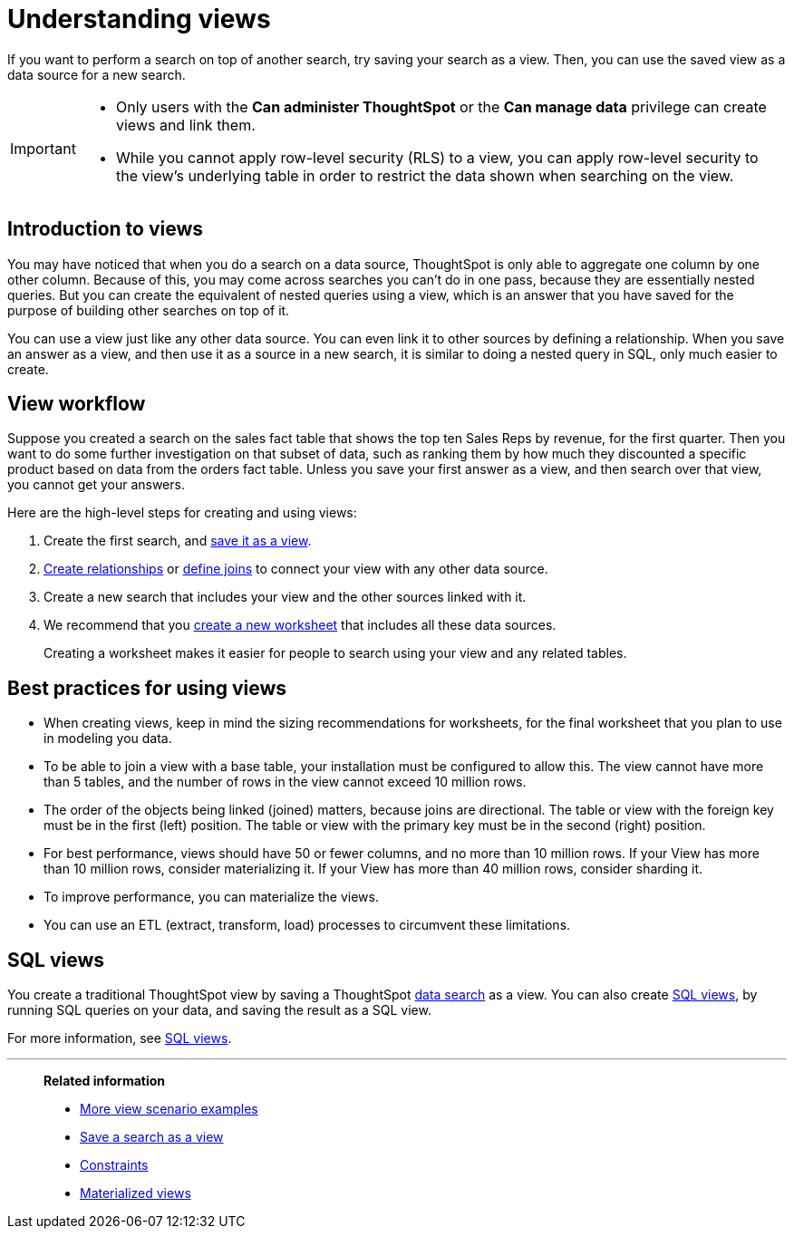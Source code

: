 = Understanding views
:last_updated: 01/20/2021
:linkattrs:
:experimental:
:page-partial:
:page-aliases: /complex-search/about-query-on-query.adoc
:description: If you want to perform a search on top of another search, try saving your search as a view.

If you want to perform a search on top of another search, try saving your search as a view. Then, you can use the saved view as a data source for a new search.

[IMPORTANT]
====
* Only users with the *Can administer ThoughtSpot* or the *Can manage data* privilege can create views and link them.
* While you cannot apply row-level security (RLS) to a view, you can apply row-level security to the view's underlying table in order to restrict the data shown when searching on the view.
====

== Introduction to views

You may have noticed that when you do a search on a data source, ThoughtSpot is only able to aggregate one column by one other column.
Because of this, you may come across searches you can't do in one pass, because they are essentially nested queries.
But you can create the equivalent of nested queries using a view, which is an answer that you have saved for the purpose of building other searches on top of it.

You can use a view just like any other data source.
You can even link it to other sources by defining a relationship.
When you save an answer as a view, and then use it as a source in a new search, it is similar to doing a nested query in SQL, only much easier to create.

== View workflow

Suppose you created a search on the sales fact table that shows the top ten Sales Reps by revenue, for the first quarter.
Then you want to do some further investigation on that subset of data, such as ranking them by how much they discounted a specific product based on data from the orders fact table.
Unless you save your first answer as a view, and then search over that view, you cannot get your answers.

Here are the high-level steps for creating and using views:

. Create the first search, and xref:searches-views.adoc[save it as a view].
. xref:relationship-create.adoc[Create relationships] or xref:constraints.adoc[define joins] to connect your view with any other data source.
. Create a new search that includes your view and the other sources linked with it.
. We recommend that you xref:worksheets.adoc[create a new worksheet] that includes all these data sources.
+
Creating a worksheet makes it easier for people to search using your view and any related tables.

== Best practices for using views

* When creating views, keep in mind the sizing recommendations for worksheets, for the final worksheet that you plan to use in modeling you data.
* To be able to join a view with a base table, your installation must be configured to allow this.
The view cannot have more than 5 tables, and the number of rows in the view cannot exceed 10 million rows.
* The order of the objects being linked (joined) matters, because joins are directional.
The table or view with the foreign key must be in the first (left) position.
The table or view with the primary key must be in the second (right) position.
* For best performance, views should have 50 or fewer columns, and no more than 10 million rows.
If your View has more than 10 million rows, consider materializing it.
If your View has more than 40 million rows, consider sharding it.
* To improve performance, you can materialize the views.
* You can use an ETL (extract, transform, load) processes to circumvent these limitations.

== SQL views
You create a traditional ThoughtSpot view by saving a ThoughtSpot xref:search.adoc[data search] as a view. You can also create xref:sql-views.adoc[SQL views], by running SQL queries on your data, and saving the result as a SQL view.

For more information, see xref:sql-views.adoc[SQL views].

'''
> **Related information**
>
> * xref:views-examples.adoc[More view scenario examples]
> * xref:searches-views.adoc[Save a search as a view]
> * xref:constraints.adoc[Constraints]
> * xref:views-materialized.adoc[Materialized views]
